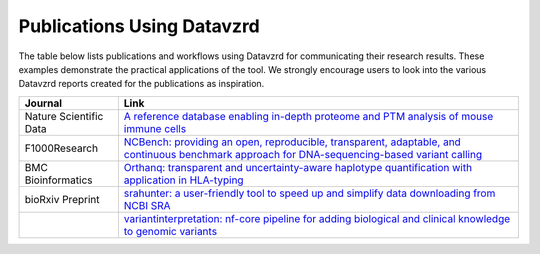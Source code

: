 Publications Using Datavzrd
===========================

The table below lists publications and workflows using Datavzrd for communicating their research results. These examples demonstrate the practical applications of the tool. We strongly encourage users to look into the various Datavzrd reports created for the publications as inspiration.

+------------------------+--------------------------------------------------------------------------------------------------------------------------------------------------------------------------------------------------+
| **Journal**            | **Link**                                                                                                                                                                                         |
+========================+==================================================================================================================================================================================================+
| Nature Scientific Data | `A reference database enabling in-depth proteome and PTM analysis of mouse immune cells <https://www.nature.com/articles/s41597-025-04829-9#Sec9>`__                                             |
+------------------------+--------------------------------------------------------------------------------------------------------------------------------------------------------------------------------------------------+
| F1000Research          | `NCBench: providing an open, reproducible, transparent, adaptable, and continuous benchmark approach for DNA-sequencing-based variant calling <https://f1000research.com/articles/12-1125/v1>`__ |
+------------------------+--------------------------------------------------------------------------------------------------------------------------------------------------------------------------------------------------+
| BMC Bioinformatics     | `Orthanq: transparent and uncertainty-aware haplotype quantification with application in HLA-typing <https://bmcbioinformatics.biomedcentral.com/articles/10.1186/s12859-024-05832-4>`__         |
+------------------------+--------------------------------------------------------------------------------------------------------------------------------------------------------------------------------------------------+
| bioRxiv Preprint       | `srahunter: a user-friendly tool to speed up and simplify data downloading from NCBI SRA <https://www.biorxiv.org/content/10.1101/2024.03.19.585745v2>`__                                        |
+------------------------+--------------------------------------------------------------------------------------------------------------------------------------------------------------------------------------------------+
|                        | `variantinterpretation: nf-core pipeline for adding biological and clinical knowledge to genomic variants <https://github.com/cio-abcd/variantinterpretation>`__                                 |
+------------------------+--------------------------------------------------------------------------------------------------------------------------------------------------------------------------------------------------+
